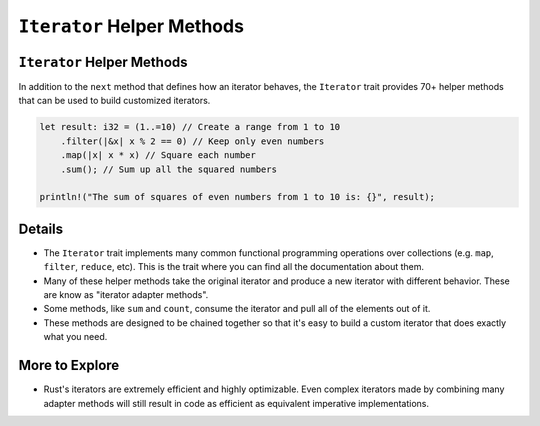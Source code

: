 =============================
``Iterator`` Helper Methods
=============================

-----------------------------
``Iterator`` Helper Methods
-----------------------------

In addition to the ``next`` method that defines how an iterator behaves,
the ``Iterator`` trait provides 70+ helper methods that can be used to
build customized iterators.

.. code:: rust,editable

   let result: i32 = (1..=10) // Create a range from 1 to 10
       .filter(|&x| x % 2 == 0) // Keep only even numbers
       .map(|x| x * x) // Square each number
       .sum(); // Sum up all the squared numbers

   println!("The sum of squares of even numbers from 1 to 10 is: {}", result);

.. raw:: html

---------
Details
---------

-  The ``Iterator`` trait implements many common functional programming
   operations over collections (e.g. ``map``, ``filter``, ``reduce``,
   etc). This is the trait where you can find all the documentation
   about them.

-  Many of these helper methods take the original iterator and produce a
   new iterator with different behavior. These are know as "iterator
   adapter methods".

-  Some methods, like ``sum`` and ``count``, consume the iterator and
   pull all of the elements out of it.

-  These methods are designed to be chained together so that it's easy
   to build a custom iterator that does exactly what you need.

-----------------
More to Explore
-----------------

-  Rust's iterators are extremely efficient and highly optimizable. Even
   complex iterators made by combining many adapter methods will still
   result in code as efficient as equivalent imperative implementations.

.. raw:: html


